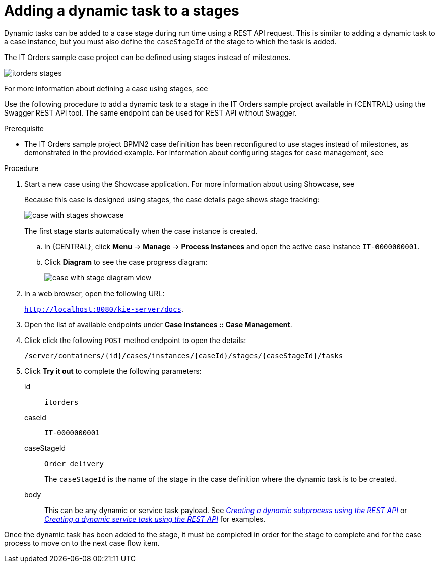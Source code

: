 [id='case-management-dynamic-tasks-during-stages-proc']
= Adding a dynamic task to a stages

Dynamic tasks can be added to a case stage during run time using a REST API request. This is similar to adding a dynamic task to a case instance, but you must also define the `caseStageId` of the stage to which the task is added.

The IT Orders sample case project can be defined using stages instead of milestones.

image::itorders-stages.png[]

For more information about defining a case using stages, see 


Use the following procedure to add a dynamic task to a stage in the IT Orders sample project available in {CENTRAL} using the Swagger REST API tool. The same endpoint can be used for REST API without Swagger.

.Prerequisite

* The IT Orders sample project BPMN2 case definition has been reconfigured to use stages instead of milestones, as demonstrated in the provided example. For information about configuring stages for case management, see 
ifeval::["{context}" == "case-management-design"]
xref:case-management-defining-a-stage-proc-case-management-design[_Defining a stage_].
endif::[]


.Procedure 
. Start a new case using the Showcase application. For more information about using Showcase, see 
ifeval::["{context}" == "case-management-design"]
xref:case-management-showcase-application-con-case-management-design[_Case management Showcase application_].
endif::[]
+
Because this case is designed using stages, the case details page shows stage tracking:
+
image::case-with-stages-showcase.png[]
+
The first stage starts automatically when the case instance is created. 
+
.. In {CENTRAL}, click *Menu* -> *Manage* -> *Process Instances* and open the active case instance `IT-0000000001`. 
.. Click *Diagram* to see the case progress diagram:
+
image::case-with-stage-diagram-view.png[]
+
. In a web browser, open the following URL:
+
`http://localhost:8080/kie-server/docs`.
. Open the list of available endpoints under *Case instances :: Case Management*.
. Click click the following `POST` method endpoint to open the details: 
+
`/server/containers/{id}/cases/instances/{caseId}/stages/{caseStageId}/tasks`
+
. Click *Try it out* to complete the following parameters:
+
id:: `itorders`
caseId:: `IT-0000000001`
caseStageId:: `Order delivery`
+
The `caseStageId` is the name of the stage in the case definition where the dynamic task is to be created. 
+
body:: This can be any dynamic or service task payload. See xref:case-management-dynamic-subprocess-API-proc[_Creating a dynamic subprocess using the REST API_] or xref:case-management-dynamic-service-task-API-proc[_Creating a dynamic service task using the REST API_] for examples.

Once the dynamic task has been added to the stage, it must be completed in order for the stage to complete and for the case process to move on to the next case flow item.
